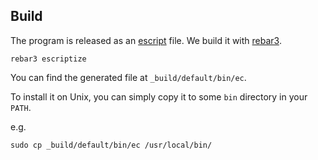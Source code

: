 ** Build

The program is released as an [[https://www.erlang.org/doc/apps/erts/escript_cmd][escript]] file. We build it with [[http://rebar3.org/docs/getting-started/][rebar3]].

#+BEGIN_SRC shell
  rebar3 escriptize
#+END_SRC

You can find the generated file at ~_build/default/bin/ec~.

To install it on Unix, you can simply copy it to some ~bin~ directory in your ~PATH~.

e.g.
#+BEGIN_SRC shell
  sudo cp _build/default/bin/ec /usr/local/bin/
#+END_SRC
